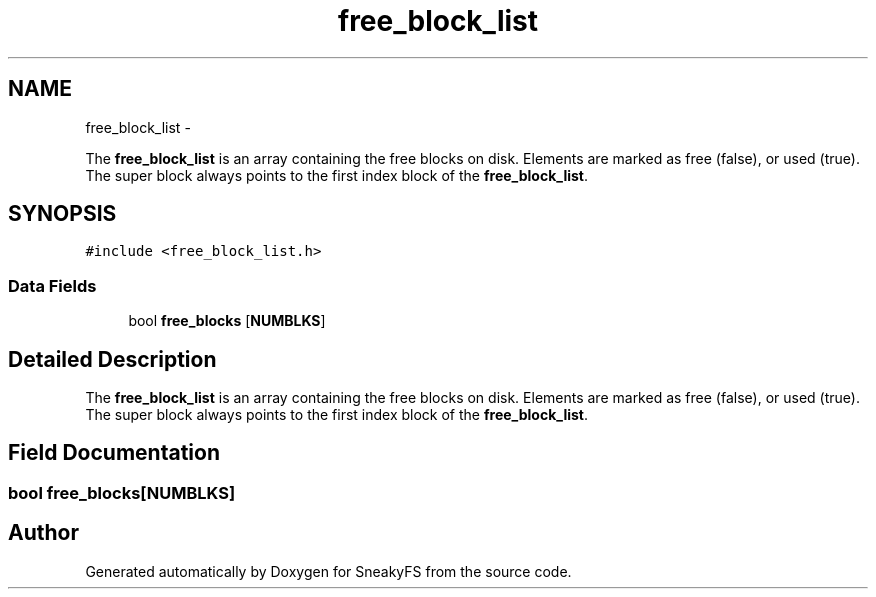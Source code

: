 .TH "free_block_list" 3 "Mon Nov 26 2012" "Version 1.0" "SneakyFS" \" -*- nroff -*-
.ad l
.nh
.SH NAME
free_block_list \- 
.PP
The \fBfree_block_list\fP is an array containing the free blocks on disk\&. Elements are marked as free (false), or used (true)\&. The super block always points to the first index block of the \fBfree_block_list\fP\&.  

.SH SYNOPSIS
.br
.PP
.PP
\fC#include <free_block_list\&.h>\fP
.SS "Data Fields"

.in +1c
.ti -1c
.RI "bool \fBfree_blocks\fP [\fBNUMBLKS\fP]"
.br
.in -1c
.SH "Detailed Description"
.PP 
The \fBfree_block_list\fP is an array containing the free blocks on disk\&. Elements are marked as free (false), or used (true)\&. The super block always points to the first index block of the \fBfree_block_list\fP\&. 
.SH "Field Documentation"
.PP 
.SS "bool free_blocks[\fBNUMBLKS\fP]"


.SH "Author"
.PP 
Generated automatically by Doxygen for SneakyFS from the source code\&.
